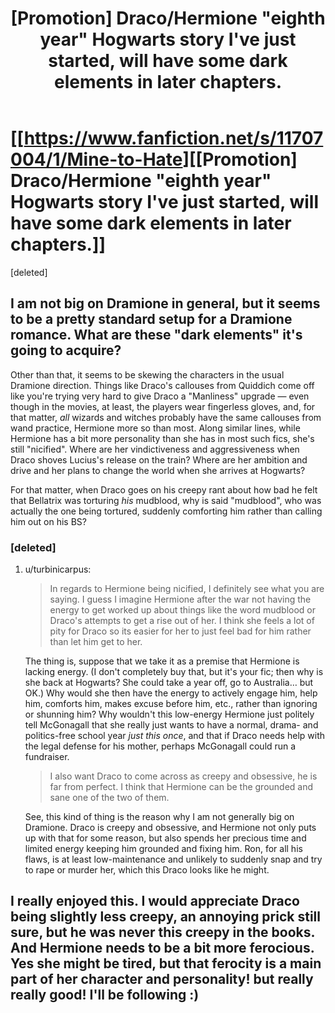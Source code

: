 #+TITLE: [Promotion] Draco/Hermione "eighth year" Hogwarts story I've just started, will have some dark elements in later chapters.

* [[https://www.fanfiction.net/s/11707004/1/Mine-to-Hate][[Promotion] Draco/Hermione "eighth year" Hogwarts story I've just started, will have some dark elements in later chapters.]]
:PROPERTIES:
:Score: 3
:DateUnix: 1451741958.0
:DateShort: 2016-Jan-02
:FlairText: Promotion
:END:
[deleted]


** I am not big on Dramione in general, but it seems to be a pretty standard setup for a Dramione romance. What are these "dark elements" it's going to acquire?

Other than that, it seems to be skewing the characters in the usual Dramione direction. Things like Draco's callouses from Quiddich come off like you're trying very hard to give Draco a "Manliness" upgrade --- even though in the movies, at least, the players wear fingerless gloves, and, for that matter, /all/ wizards and witches probably have the same callouses from wand practice, Hermione more so than most. Along similar lines, while Hermione has a bit more personality than she has in most such fics, she's still "nicified". Where are her vindictiveness and aggressiveness when Draco shoves Lucius's release on the train? Where are her ambition and drive and her plans to change the world when she arrives at Hogwarts?

For that matter, when Draco goes on his creepy rant about how bad he felt that Bellatrix was torturing /his/ mudblood, why is said "mudblood", who was actually the one being tortured, suddenly comforting him rather than calling him out on his BS?
:PROPERTIES:
:Author: turbinicarpus
:Score: 5
:DateUnix: 1451776895.0
:DateShort: 2016-Jan-03
:END:

*** [deleted]
:PROPERTIES:
:Score: 1
:DateUnix: 1451789868.0
:DateShort: 2016-Jan-03
:END:

**** u/turbinicarpus:
#+begin_quote
  In regards to Hermione being nicified, I definitely see what you are saying. I guess I imagine Hermione after the war not having the energy to get worked up about things like the word mudblood or Draco's attempts to get a rise out of her. I think she feels a lot of pity for Draco so its easier for her to just feel bad for him rather than let him get to her.
#+end_quote

The thing is, suppose that we take it as a premise that Hermione is lacking energy. (I don't completely buy that, but it's your fic; then why is she back at Hogwarts? She could take a year off, go to Australia... but OK.) Why would she then have the energy to actively engage him, help him, comforts him, makes excuse before him, etc., rather than ignoring or shunning him? Why wouldn't this low-energy Hermione just politely tell McGonagall that she really just wants to have a normal, drama- and politics-free school year /just this once/, and that if Draco needs help with the legal defense for his mother, perhaps McGonagall could run a fundraiser.

#+begin_quote
  I also want Draco to come across as creepy and obsessive, he is far from perfect. I think that Hermione can be the grounded and sane one of the two of them.
#+end_quote

See, this kind of thing is the reason why I am not generally big on Dramione. Draco is creepy and obsessive, and Hermione not only puts up with that for some reason, but also spends her precious time and limited energy keeping him grounded and fixing him. Ron, for all his flaws, is at least low-maintenance and unlikely to suddenly snap and try to rape or murder her, which this Draco looks like he might.
:PROPERTIES:
:Author: turbinicarpus
:Score: 2
:DateUnix: 1451804599.0
:DateShort: 2016-Jan-03
:END:


** I really enjoyed this. I would appreciate Draco being slightly less creepy, an annoying prick still sure, but he was never this creepy in the books. And Hermione needs to be a bit more ferocious. Yes she might be tired, but that ferocity is a main part of her character and personality! but really really good! I'll be following :)
:PROPERTIES:
:Author: LauraKillabean
:Score: 2
:DateUnix: 1451946752.0
:DateShort: 2016-Jan-05
:END:
